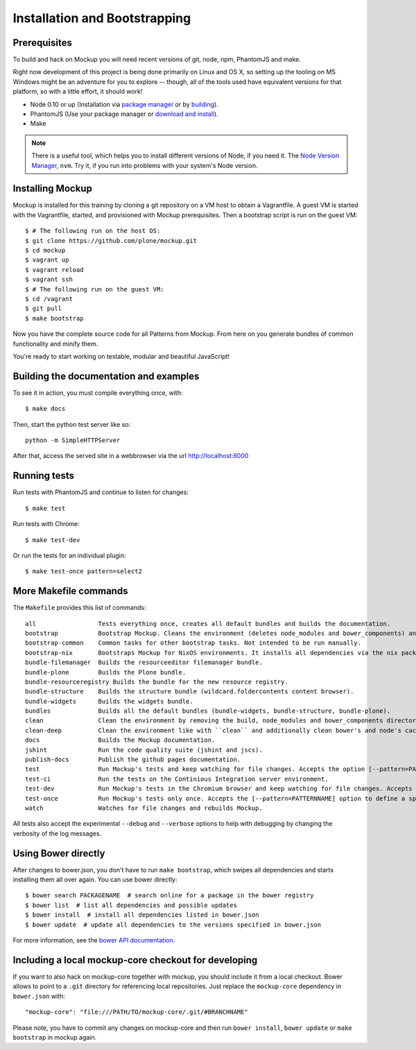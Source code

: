 Installation and Bootstrapping
==============================


Prerequisites
-------------

To build and hack on Mockup you will need recent versions of git, node, npm, PhantomJS and make.

Right now development of this project is being done primarily on Linux and OS X,
so setting up the tooling on MS Windows might be an adventure for you to explore --
though, all of the tools used have equivalent versions for that platform,
so with a little effort, it should work!

* Node 0.10 or up (Installation via `package manager
  <https://github.com/joyent/node/wiki/Installing-Node.js-via-package-manager>`_
  or by `building <https://github.com/joyent/node/wiki/Installation>`_).


* PhantomJS (Use your package manager or `download and install
  <http://phantomjs.org/download.html>`_).


* Make


.. note::
    There is a useful tool, which helps you to install different versions of
    Node, if you need it. The `Node Version Manager
    <https://github.com/creationix/nvm>`_, ``nvm``. Try it, if you run into
    problems with your system's Node version.


Installing Mockup
-----------------

Mockup is installed for this training by cloning a git repository on a VM host to obtain a Vagrantfile.
A guest VM is started with the Vagrantfile, started, and provisioned with Mockup prerequisites.
Then a bootstrap script is run on the guest VM::

    $ # The following run on the host OS:
    $ git clone https://github.com/plone/mockup.git
    $ cd mockup
    $ vagrant up
    $ vagrant reload
    $ vagrant ssh
    $ # The following run on the guest VM:
    $ cd /vagrant
    $ git pull
    $ make bootstrap


Now you have the complete source code for all Patterns from Mockup.
From here on you generate bundles of common functionality and minify them.

You're ready to start working on testable, modular and beautiful JavaScript!


Building the documentation and examples
---------------------------------------

To see it in action, you must compile everything once, with::

    $ make docs

Then, start the python test server like so::

    python -m SimpleHTTPServer

After that, access the served site in a webbrowser via the url http://localhost:8000


Running tests
-------------

Run tests with PhantomJS and continue to listen for changes::

    $ make test

Run tests with Chrome::

    $ make test-dev

Or run the tests for an individual plugin::

    $ make test-once pattern=select2


.. _makefile-commands:

More Makefile commands
----------------------

The ``Makefile`` provides this list of commands::

    all                 Tests everything once, creates all default bundles and builds the documentation.
    bootstrap           Bootstrap Mockup. Cleans the environment (deletes node_modules and bower_components) and installs npm and bower dependencies.
    bootstrap-common    Common tasks for other bootstrap tasks. Not intended to be run manually.
    bootstrap-nix       Bootstraps Mockup for NixOS environments. It installs all dependencies via the nix package manager. For nix users.
    bundle-filemanager  Builds the resourceeditor filemanager bundle.
    bundle-plone        Builds the Plone bundle.
    bundle-resourceregistry Builds the bundle for the new resource registry.
    bundle-structure    Builds the structure bundle (wildcard.foldercontents content browser).
    bundle-widgets      Builds the widgets bundle.
    bundles             Builds all the default bundles (bundle-widgets, bundle-structure, bundle-plone).
    clean               Clean the environment by removing the build, node_modules and bower_components directory.
    clean-deep          Clean the environment like with ``clean`` and additionally clean bower's and node's cache.
    docs                Builds the Mockup documentation.
    jshint              Run the code quality suite (jshint and jscs).
    publish-docs        Publish the github pages documentation.
    test                Run Mockup's tests and keep watching for file changes. Accepts the option [--pattern=PATTERNNAME] to define a specific pattern.
    test-ci             Run the tests on the Continious Integration server environment.
    test-dev            Run Mockup's tests in the Chromium browser and keep watching for file changes. Accepts the [--pattern=PATTERNNAME] option to define a specific pattern.
    test-once           Run Mockup's tests only once. Accepts the [--pattern=PATTERNNAME] option to define a specific pattern.
    watch               Watches for file changes and rebuilds Mockup.

All tests also accept the experimental ``--debug`` and ``--verbose`` options to
help with debugging by changing the verbosity of the log messages.


Using Bower directly
--------------------

After changes to bower.json, you don't have to run ``make bootstrap``, which
swipes all dependencies and starts installing them all over again. You can use
bower directly::

    $ bower search PACKAGENAME  # search online for a package in the bower registry
    $ bower list  # list all dependencies and possible updates
    $ bower install  # install all dependencies listed in bower.json
    $ bower update  # update all dependencies to the versions specified in bower.json

For more information, see the `bower API documentation <http://bower.io/docs/api/>`_.


Including a local mockup-core checkout for developing
-----------------------------------------------------

If you want to also hack on mockup-core together with mockup, you should
include it from a local checkout. Bower allows to point to a ``.git`` directory
for referencing local repositories. Just replace the ``mockup-core`` dependency
in ``bower.json`` with::

    "mockup-core": "file:///PATH/TO/mockup-core/.git/#BRANCHNAME"

Please note, you have to commit any changes on mockup-core and then run ``bower
install``, ``bower update`` or ``make bootstrap`` in mockup again.
